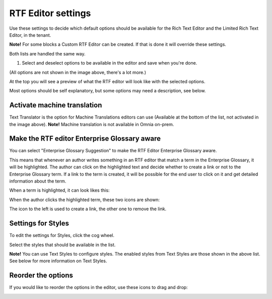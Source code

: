 RTF Editor settings
====================

Use these settings to decide which default options should be available for the Rich Text Editor and the Limited Rich Text Editor, in the tenant. 

.. image:: rtf-editor-new.png

**Note!** For some blocks a Custom RTF Editor can be created. If that is done it will override these settings.

Both lists are handled the same way.

1. Select and deselect options to be available in the editor and save when you're done.

.. image:: rtf-editor-options-new.png

(All options are not shown in the image above, there's a lot more.)

At the top you will see a preview of what the RTF editor will look like with the selected options.

Most options should be self explanatory, but some options may need a description, see below.

Activate machine translation
-------------------------------
Text Translator is the option for Machine Translations editors can use (Available at the bottom of the list, not activated in the image above). **Note!** Machine translation is not available in Omnia on-prem.

Make the RTF editor Enterprise Glossary aware
------------------------------------------------
You can select "Enterprise Glossary Suggestion" to make the RTF Editor Enterprise Glossary aware.

This means that whenever an author writes something in an RTF editor that match a term in the Enterprise Glossary, it will be highlighted. The author can click on the highlighted text and decide whether to create a link or not to the Enterprise Glossary term. If a link to the term is created, it will be possible for the end user to click on it and get detailed information about the term.

When a term is highlighted, it can look likes this:

.. image:: rtf-editor-glossary-aware-highlight.png

When the author clicks the highlighted term, these two icons are shown:

.. image:: rtf-editor-glossary-aware-highlight-icons.png

The icon to the left is used to create a link, the other one to remove the link.

Settings for Styles
--------------------
To edit the settings for Styles, click the cog wheel.

.. image:: tenant-settings-styles.png

Select the styles that should be available in the list.

.. image:: tenant-settings-styles-select.png

**Note!** You can use Text Styles to configure styles. The enabled styles from Text Styles are those shown in the above list. See below for more information on Text Styles.

Reorder the options
---------------------
If you would like to reorder the options in the editor, use these icons to drag and drop:

.. image:: rtf-editor-reorder-new.png
